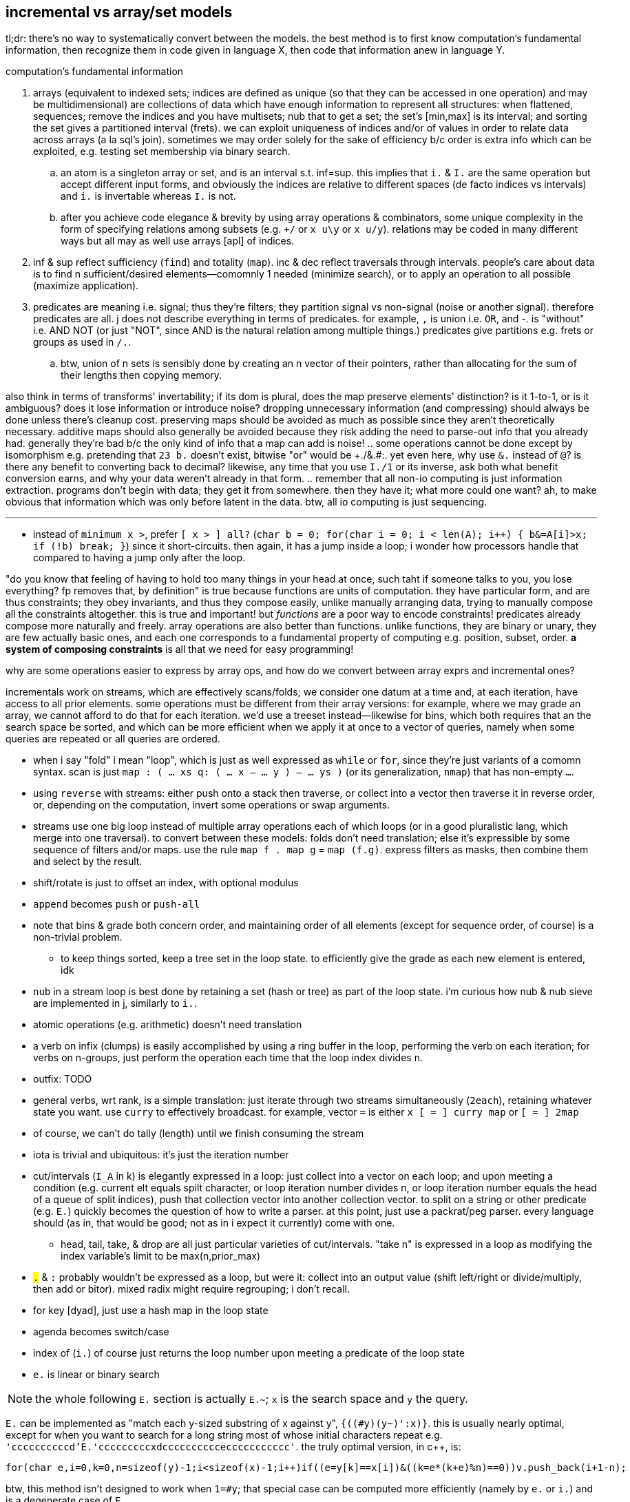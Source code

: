 == incremental vs array/set models

tl;dr: there's no way to systematically convert between the models. the best method is to first know computation's fundamental information, then recognize them in code given in language X, then code that information anew in language Y.

.computation's fundamental information
. arrays (equivalent to indexed sets; indices are defined as unique (so that they can be accessed in one operation) and may be multidimensional) are collections of data which have enough information to represent all structures: when flattened, sequences; remove the indices and you have multisets; nub that to get a set; the set's [min,max] is its interval; and sorting the set gives a partitioned interval (frets). we can exploit uniqueness of indices and/or of values in order to relate data across arrays (a la sql's join). sometimes we may order solely for the sake of efficiency b/c order is extra info which can be exploited, e.g. testing set membership via binary search.
  .. an atom is a singleton array or set, and is an interval s.t. inf=sup. this implies that `i.` & `I.` are the same operation but accept different input forms, and obviously the indices are relative to different spaces (de facto indices vs intervals) and `i.` is invertable whereas `I.` is not.
  .. after you achieve code elegance & brevity by using array operations & combinators, some unique complexity in the form of specifying relations among subsets (e.g. `+/` or `x u\y` or `x u/y`). relations may be coded in many different ways but all may as well use arrays [apl] of indices.
. inf & sup reflect sufficiency (`find`) and totality (`map`). inc & dec reflect traversals through intervals. people's care about data is to find n sufficient/desired elements—comomnly 1 needed (minimize search), or to apply an operation to all possible (maximize application).
. predicates are meaning i.e. signal; thus they're filters; they partition signal vs non-signal (noise or another signal). therefore predicates are all. j does not describe everything in terms of predicates. for example, `,` is union i.e. `OR`, and -. is "without" i.e. AND NOT (or just "NOT", since AND is the natural relation among multiple things.) predicates give partitions e.g. frets or groups as used in `/.`.
  .. btw, union of n sets is sensibly done by creating an n vector of their pointers, rather than allocating for the sum of their lengths then copying memory.

also think in terms of transforms' invertability; if its dom is plural, does the map preserve elements' distinction? is it 1-to-1, or is it ambiguous? does it lose information or introduce noise? dropping unnecessary information (and compressing) should always be done unless there's cleanup cost. preserving maps should be avoided as much as possible since they aren't theoretically necessary. additive maps should also generally be avoided because they risk adding the need to parse-out info that you already had. generally they're bad b/c the only kind of info that a map can add is noise!
  .. some operations cannot be done except by isomorphism e.g. pretending that `23 b.` doesn't exist, bitwise "or" would be ++++./&.#:+++. yet even here, why use `&.` instead of `@`? is there any benefit to converting back to decimal? likewise, any time that you use `I./1` or its inverse, ask both what benefit conversion earns, and why your data weren't already in that form.
  .. remember that all non-io computing is just information extraction. programs don't begin with data; they get it from somewhere. then they have it; what more could one want? ah, to make obvious that information which was only before latent in the data. btw, all io computing is just sequencing.

''''

* instead of `minimum x >`, prefer `[ x > ] all?` (`char b = 0; for(char i = 0; i < len(A); i++) { b&=A[i]>x; if (!b) break; }`) since it short-circuits. then again, it has a jump inside a loop; i wonder how processors handle that compared to having a jump only after the loop.

"do you know that feeling of having to hold too many things in your head at once, such taht if someone talks to you, you lose everything? fp removes that, by definition" is true because functions are units of computation. they have particular form, and are thus constraints; they obey invariants, and thus they compose easily, unlike manually arranging data, trying to manually compose all the constraints altogether. this is true and important! but _functions_ are a poor way to encode constraints! predicates already compose more naturally and freely. array operations are also better than functions. unlike functions, they are binary or unary, they are few actually basic ones, and each one corresponds to a fundamental property of computing e.g. position, subset, order. *a system of composing constraints* is all that we need for easy programming!

.why are some operations easier to express by array ops, and how do we convert between array exprs and incremental ones?

incrementals work on streams, which are effectively scans/folds; we consider one datum at a time and, at each iteration, have access to all prior elements. some operations must be different from their array versions: for example, where we may grade an array, we cannot afford to do that for each iteration. we'd use a treeset instead—likewise for bins, which both requires that an the search space be sorted, and which can be more efficient when we apply it at once to a vector of queries, namely when some queries are repeated or all queries are ordered.

* when i say "fold" i mean "loop", which is just as well expressed as `while` or `for`, since they're just variants of a comomn syntax. scan is just `map : ( ... xs q: ( ... x -- ... y ) -- ... ys )` (or its generalization, `nmap`) that has non-empty `...`.
* using `reverse` with streams: either push onto a stack then traverse, or collect into a vector then traverse it in reverse order, or, depending on the computation, invert some operations or swap arguments.
* streams use one big loop instead of multiple array operations each of which loops (or in a good pluralistic lang, which merge into one traversal). to convert between these models: folds don't need translation; else it's expressible by some sequence of filters and/or maps. use the rule `map f . map g` = `map (f.g)`. express filters as masks, then combine them and select by the result.
* shift/rotate is just to offset an index, with optional modulus
* `append` becomes `push` or `push-all`
* note that bins & grade both concern order, and maintaining order of all elements (except for sequence order, of course) is a non-trivial problem.
  ** to keep things sorted, keep a tree set in the loop state. to efficiently give the grade as each new element is entered, idk
* `nub` in a stream loop is best done by retaining a set (hash or tree) as part of the loop state. i'm curious how nub & nub sieve are implemented in j, similarly to `i.`.
* atomic operations (e.g. arithmetic) doesn't need translation
* a verb on infix (clumps) is easily accomplished by using a ring buffer in the loop, performing the verb on each iteration; for verbs on n-groups, just perform the operation each time that the loop index divides n.
* outfix: TODO
* general verbs, wrt rank, is a simple translation: just iterate through two streams simultaneously (`2each`), retaining whatever state you want. use `curry` to effectively broadcast. for example, vector `=` is either `x [ = ] curry map` or `[ = ] 2map`
* of course, we can't do tally (length) until we finish consuming the stream
* iota is trivial and ubiquitous: it's just the iteration number
* cut/intervals (`I_A` in k) is elegantly expressed in a loop: just collect into a vector on each loop; and upon meeting a condition (e.g. current elt equals spilt character, or loop iteration number divides n, or loop iteration number equals the head of a queue of split indices), push that collection vector into another collection vector. to split on a string or other predicate (e.g. `E.`) quickly becomes the question of how to write a parser. at this point, just use a packrat/peg parser. every language should (as in, that would be good; not as in i expect it currently) come with one.
  ** head, tail, take, & drop are all just particular varieties of cut/intervals. "take n" is expressed in a loop as modifying the index variable's limit to be max(n,prior_max)
* `#.` & `#:` probably wouldn't be expressed as a loop, but were it: collect into an output value (shift left/right or divide/multiply, then add or bitor). mixed radix might require regrouping; i don't recall.
* for key [dyad], just use a hash map in the loop state
* agenda becomes switch/case
* index of (`i.`) of course just returns the loop number upon meeting a predicate of the loop state
* `e.` is linear or binary search

NOTE: the whole following `E.` section is actually `E.~`; `x` is the search space and `y` the query.

`E.` can be implemented as "match each y-sized substring of x against y", `{((#y)(y~)':x)}`. this is usually nearly optimal, except for when you want to search for a long string most of whose initial characters repeat e.g. `'ccccccccccd'E.'cccccccccxdcccccccccceccccccccccc'`. the truly optimal version, in c++, is:

[source,cpp]
-----------------------------------------------------------------------------------------------------------
for(char e,i=0,k=0,n=sizeof(y)-1;i<sizeof(x)-1;i++)if((e=y[k]==x[i])&((k=e*(k+e)%n)==0))v.push_back(i+1-n);
-----------------------------------------------------------------------------------------------------------

btw, this method isn't designed to work when `1=#y`; that special case can be computed more efficiently (namely by `e.` or `i.`) and is a degenerate case of `E.`.

TIP: the minus one's of the length are b/c c strs are null-terminated and so have extra length to account for, unlike other c array literals

except that the c++ version returns integers instead of a mask. an efficient version that produces a mask is similar, but on each iteration it pushes `k`, then iterates backwards through that result to replace substrs of 1 2 3...n by 1 0 0...0:

[source,c]
-----------------------------------------------------------------------------------------------------------
char z[sizeof(x)-1];
const uint n=sizeof(y)-1;
for(char e,i=0,k=0;i<sizeof(x)-1;i++)z[i]=(k=(e=y[k]==x[i])*(k+e));
for(uint f=0,i=sizeof(z);i>0;i--)
  switch(z[i]){
    case 0: f=0;    break;
    case 1: z[i]=f; break;
    case n: f=1;
    default:z[i]=0; break;
  }
-----------------------------------------------------------------------------------------------------------

NOTE: `v` is now `char z[sizeof(x)-1]`

assessment:

* if we were to mark the end index of matches then the code would be one very simple loop.
* `f` ("flag") is a loop-scoped var that changes only on some iterations. it passes info among iterations, and thus, to express the loop functionally would require a fold or stateful map.
* despite what i'd said about "you may as well use a parser at this point", perhaps not; this is a simple, efficient, common case.
* it's beautifully simple & efficient c code. c makes easy the semi-regular relationship of pointers—for example here, that i relate `x[i]` & `y[k]`, where `k` obeys a simple arithmetic update expr per iteration, but where i must specify that update expr. you won't find a combinator that supports this kind of relation! it's so simple & direct, though. that's what's good about c: it allows natural directness to remain direct, whereas anything more complex or contrived (e.g. apl, factor, haskell, or even java, since java doesn't use ℤ/2 for bools) doesn't support expressing directly; their more-complex primitives necessarily mean more-roundabout expressions! well, this is actually not necessarily true; it could be that you use more-complex primitves, but fewer of them. this is common in j compared to c. to succeed in coding this requires knowing how to convert between c & j, which requires knowing the computation's information [info theory]. i'm sure that i could find many examples that are elegant in sql & c, though obviously sql has _very_ few primitives,...and frankly, none of them is complex!
* i'm curious to compare this definition to the one currently used in j.
* if we're not using the value of `x` again, then we can simply overwrite `x`, never needing to allocate for `z`
* it's very neat that i can use numbers to measure the extent of equality, with `k==n` being total equality. using "count of equality" is much easier than saying "these elements equal" b/c it has less info, and thus less info to worry about preserving. i clearly don't concern the elements after i've tested them for equality.
* the `for` loop can, but i want to prove that it never should, have wild traversals e.g. by, even in addition to the usual `i++` in the header, in the body, conditionally resetting `i` to 0 or incrementing it again, so that some loops we effectively do `i+=2`.

translating this efficient code into k:

the fact of pushing `k` unconditionally on every iteration while updating `k` makes this easily represented by a scan...of _two_ iteration variables. so i don't want to use scan to represent this in k. indeed, "big loops" are ugly in k; so i'll just let the arithmetic guide me: `e=y[k]==x[i]`. without yet considering how `i` or `k` update, but knowing their range (`i.#x` & `i.#y`), i'll assume all their values. thus the information for `e` is contained in `x=\:y`, and hopefully this computation preserves information needed to distinguish any distinct subsets. i'll call this informational superset of `e` _ε_. `k` is defined in terms of `e`, so i can compute it from ε. that `k` is defined in terms of itself implies that we must at least fold, but i'll use a scan because i know that i want all k values through all iterations. i see that k increments by `e` (whose range is [0,1]) and is multipled thereby, so 1. k is a natural number, and 2. k only increases or resets to 0. anyway, that leaves us with `e{x*y+x}\0`. ah, it's `{x*y+x}\` yet again!

having identified all the facts, it's time to figure-out how to code this, starting with how to convert ε to `e`. ε is a table, not a vector, so i can't just run `{x*y+x}\` on it. i need a variant: with fold var `a` starting at 0, and with `y` being the current row, `a:e*a+e:a=y a`; `{0{e*x+e:y x}\x=\:y}` produces e.g. 0 0 1 2 0 0 0 0 0 0 1 2 3 4 0 0 0 0 0 0 0 0 0 1 2 3 4 5 6 7 8 9 0N 0 0 0 0 0 0. this corresponds to the first c loop. note the `0N` btw; k's treatment of nulls sees the code work without me having to account for oob/modulus. cool.

to translate the 2nd loop, `case n` can't elegantly be put in a k scan since there `f`, the scan's control argument, differs from the output value (iirc this wouldn't be an issue for j's `F.`). so we'll have to do something other than just a fold. `f` & `z[i]` are defined in terms of each other. when it comes to rephrasing, it's often best to think about fresh solutions that preserve the essential invariants, which in this case is that we must mark 1's followed by ``#y``'s differently from other 1's. and again, we must use a scan for this because we're relating elements of the same array. a little pondering and i find that `|0{(L=y)|(y>0)&x}\|` (where L is the length of the query) produces runs of 1's where there are matches. to select only the first of each run, do `0>':`. in total, the whole c solution is thus expressed in k: `{0>':|0{(z=y)|(y>0)&x}[;;#y]\|0{e*x+e:y x}\x=\:y}`.

array langs have no idiomatic way to relate 3+ things—here, `x`, `y`, & `k`; i must break the relation into binary ones then relate those relations, which means that i must break `k` into multiple variables, each containing a partition of ``k``'s information. i must break `k` because it alone—actually, specifically `e`—is already _defined_ in terms of `x`, `y`, & `k`! i must break `e`. it seems that there was no way to avoid starting from something as crude (containing extraneous information) as `x=\:y`.

summary and lessons learned: _translating_ sucks, but _converting_ is fine; one should practice the skill of recognizing the essential computational information of data & traversals: uniqueness, characteristic information (which distinguishes it apart from others), ranges, and order. forget the _variables_; see only this _information_ then code it elegantly per your coding system of choice. oh, and of course, converting from apl (or sql) code into anything else is much easier than the other way around, since it relates definite units, so relational and decomplected!

i guess what i'm really questioning about or seeking is the fundamental desirable properties of (natural) numbers, which namely are, again: uniqueness (enables set inclusion, linear search, and reducing search space by 1 per iteration), order (enables binary search, and reducing search space by distance to inf/sup per iteration), or these in the context of accumulation or disintegration. i'll be studying link:https://en.wikipedia.org/wiki/Coding_theory[coding theory] and number theory via the pdf link:https://www.shoup.net/ntb/[_a computational introduction to number theory and algebra_ by victor shoup] whose table of contents is just the loveliest. my consideration of info theory is one that considers the essential meaning of data, rather than assuming that all input has meaning which should be [mostly] retained through [lossy] compression, so it's really like a mix of num & info theories.

TODO: #/2 &, related, I./1, which both duplicate or remove, and are commonly used for masks

so for the most part, we can well express all computations as a loop whose state is a treeset with optional associated values (for nub, grade, key, bins), the current element(s) (multiple if iterating over multiple streams together i.e. `neach`), and the current iteration number.

TODO: consider how j's `^:` is used for both while and if. this is natural, and in prolog they're one form, but in non-declarative style, to express while as if is nice. it's b/c in prolog, everything is `until`; `until` is the same as `if` if it satisfies on the first iteration. `if` supports `else`, but i don't confidently recall any language supporting `until...else`, though it easily could. in most langs that wouldn't be useful control flow, but it's perfect for prolog which uses backtracking to match a predicate until it's satisfied or exhausted.

so to convert between the array and loop models simply requires knowing the fundamentals.

TODO: discuss the importance of scans and how they well preserve information for successive appar ops. revisit my k notes (or wherever it is that i do that "produce"-style k code with effective short-circuit on emergent loop values)

comparing verbs like prefix & suffix against haskell foldl & foldr is easy but unhelpful; compare them directly against c loops. indeed, even suffix being akin to `foldr` is a total coincidence! in j it's b/c j evals rtl, whereas in haskell it's b/c thunks are built of other thunks and lists are null-terminated on the right/innermost. yes, their parenthecized expressions are equivalent, but the causes for that equivalence differ!

this is what makes sql so powerful. we see this in j:

* cut & bins, both of which take an ascending vector of frets as their control argument (though cut takes it as a mask whereas bins takes it as indices)
  ** be/head, cur/tail, take, & drop all can be expressed in terms of cut; they're simply more convenient forms since each of them takes exclusively-either the inf or sup.
* both of `i.` & ``i:``'s unary & binary forms: the unary forms produce intervals, and the binary forms give either an inf or sup.
* floor & ceiling snap to inf or sup
* signum (ℝ dom) can be expressed as bins with intervals -ℝ^-^,0,ℝ^+^

